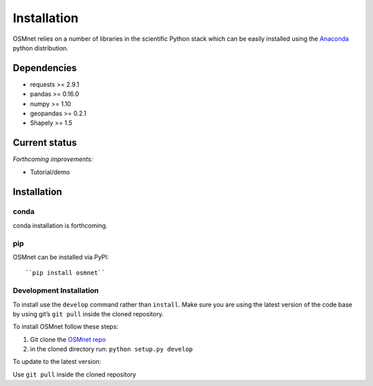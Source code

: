 Installation
=====================

OSMnet relies on a number of libraries in the scientific Python stack which can be easily installed using the `Anaconda`_ python distribution.

Dependencies
~~~~~~~~~~~~~~~~~~

* requests >= 2.9.1
* pandas >= 0.16.0
* numpy >= 1.10
* geopandas >= 0.2.1
* Shapely >= 1.5

Current status
~~~~~~~~~~~~~~~~~~

*Forthcoming improvements:*

* Tutorial/demo

Installation
~~~~~~~~~~~~~~~~~~

conda
^^^^^^^^^^^^^

conda installation is forthcoming.

pip
^^^^^^^^^^^^^

OSMnet can be installed via PyPI::

``pip install osmnet``

Development Installation
^^^^^^^^^^^^^^^^^^^^^^^^^^

To install use the ``develop`` command rather than ``install``. Make sure you
are using the latest version of the code base by using git’s ``git pull``
inside the cloned repository.

To install OSMnet follow these steps:

1. Git clone the `OSMnet repo`_
2. in the cloned directory run: ``python setup.py develop``

To update to the latest version:

Use ``git pull`` inside the cloned repository


.. _Anaconda: http://docs.continuum.io/anaconda/
.. _OSMnet repo: https://github.com/udst/osmnet